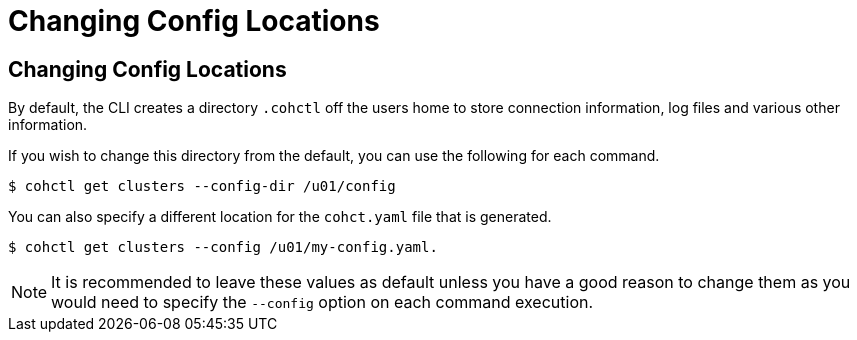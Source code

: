 ///////////////////////////////////////////////////////////////////////////////

    Copyright (c) 2021, Oracle and/or its affiliates.
    Licensed under the Universal Permissive License v 1.0 as shown at
    https://oss.oracle.com/licenses/upl.

///////////////////////////////////////////////////////////////////////////////

= Changing Config Locations

== Changing Config Locations

By default, the CLI creates a directory `.cohctl` off the users home to store connection information,
log files and various other information.

If you wish to change this directory from the default, you can use the following for each command.

[source,bash]
----
$ cohctl get clusters --config-dir /u01/config
----

You can also specify a different location for the `cohct.yaml` file that is generated.

[source,bash]
----
$ cohctl get clusters --config /u01/my-config.yaml.
----

NOTE: It is recommended to leave these values as default unless you have a good reason to change them
as you would need to specify the `--config` option on each command execution.



